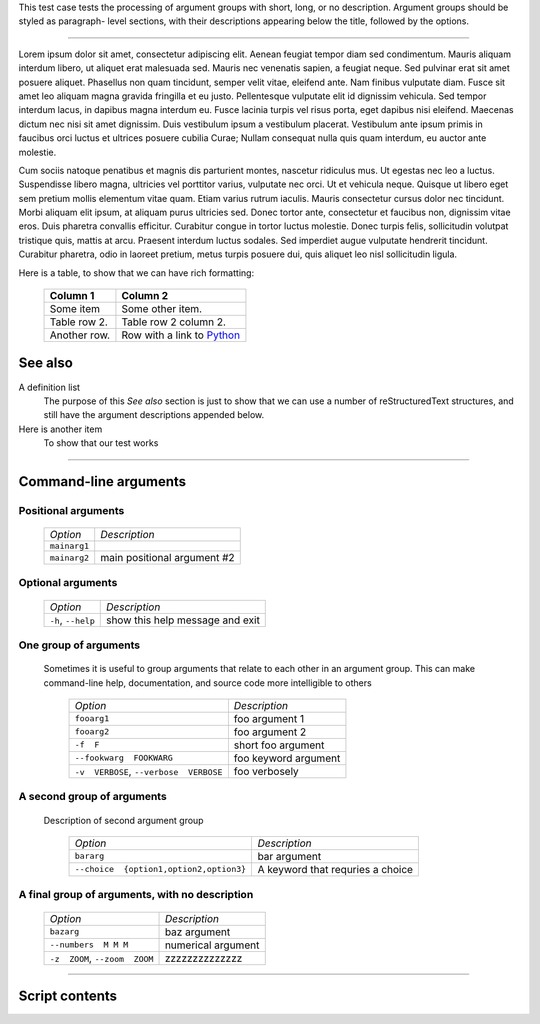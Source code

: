 This test case tests the processing of argument groups with short,
long, or no description. Argument groups should be styled as paragraph-
level sections, with their descriptions appearing below the title,
followed by the options.

-------------------

Lorem ipsum dolor sit amet, consectetur adipiscing elit. Aenean feugiat
tempor diam sed condimentum. Mauris aliquam interdum libero, ut aliquet
erat malesuada sed. Mauris nec venenatis sapien, a feugiat neque. Sed
pulvinar erat sit amet posuere aliquet. Phasellus non quam tincidunt,
semper velit vitae, eleifend ante. Nam finibus vulputate diam. Fusce sit
amet leo aliquam magna gravida fringilla et eu justo. Pellentesque vulputate
elit id dignissim vehicula. Sed tempor interdum lacus, in dapibus magna
interdum eu. Fusce lacinia turpis vel risus porta, eget dapibus nisi
eleifend. Maecenas dictum nec nisi sit amet dignissim. Duis vestibulum
ipsum a vestibulum placerat. Vestibulum ante ipsum primis in faucibus orci
luctus et ultrices posuere cubilia Curae; Nullam consequat nulla quis quam
interdum, eu auctor ante molestie.

Cum sociis natoque penatibus et magnis dis parturient montes, nascetur
ridiculus mus. Ut egestas nec leo a luctus. Suspendisse libero magna,
ultricies vel porttitor varius, vulputate nec orci. Ut et vehicula neque.
Quisque ut libero eget sem pretium mollis elementum vitae quam. Etiam varius
rutrum iaculis. Mauris consectetur cursus dolor nec tincidunt. Morbi aliquam
elit ipsum, at aliquam purus ultricies sed. Donec tortor ante, consectetur
et faucibus non, dignissim vitae eros. Duis pharetra convallis efficitur.
Curabitur congue in tortor luctus molestie. Donec turpis felis, sollicitudin
volutpat tristique quis, mattis at arcu. Praesent interdum luctus sodales.
Sed imperdiet augue vulputate hendrerit tincidunt. Curabitur pharetra, odio
in laoreet pretium, metus turpis posuere dui, quis aliquet leo nisl
sollicitudin ligula.

Here is a table, to show that we can have rich formatting:

    =============  ======================================================
    **Column 1**   **Column 2**
    -------------  ------------------------------------------------------
     Some item     Some other item.

     Table row 2.  Table row 2 column 2.

     Another row.  Row with a link to `Python <https://www.python.org>`_
    =============  ======================================================
 

See also
--------
A definition list
    The purpose of this `See also` section is just to show that we can use
    a number of reStructuredText structures, and still have the argument
    descriptions appended below.

Here is another item
    To show that our test works


------------


Command-line arguments
----------------------

Positional arguments
~~~~~~~~~~~~~~~~~~~~

    ============= ===========================
    *Option*      *Description*
    ------------- ---------------------------
    ``mainarg1``  
    ``mainarg2``  main positional argument #2
    ============= ===========================


Optional arguments
~~~~~~~~~~~~~~~~~~

    =================== ===============================
    *Option*            *Description*
    ------------------- -------------------------------
    ``-h``, ``--help``  show this help message and exit
    =================== ===============================


One group of arguments
~~~~~~~~~~~~~~~~~~~~~~
  Sometimes it is useful to group arguments that relate to each other in an
  argument group. This can make command-line help, documentation, and source
  code more intelligible to others

    ======================================== ====================
    *Option*                                 *Description*
    ---------------------------------------- --------------------
    ``fooarg1``                              foo argument 1
    ``fooarg2``                              foo argument 2
    ``-f  F``                                short foo argument
    ``--fookwarg  FOOKWARG``                 foo keyword argument
    ``-v  VERBOSE``, ``--verbose  VERBOSE``   foo verbosely
    ======================================== ====================


A second group of arguments
~~~~~~~~~~~~~~~~~~~~~~~~~~~
  Description of second argument group

    ======================================== =================================
    *Option*                                 *Description*
    ---------------------------------------- ---------------------------------
    ``bararg``                               bar argument
    ``--choice  {option1,option2,option3}``   A keyword that requries a choice
    ======================================== =================================


A final group of arguments, with no description
~~~~~~~~~~~~~~~~~~~~~~~~~~~~~~~~~~~~~~~~~~~~~~~

    =============================== ==================
    *Option*                        *Description*
    ------------------------------- ------------------
    ``bazarg``                      baz argument
    ``--numbers  M M M``            numerical argument
    ``-z  ZOOM``, ``--zoom  ZOOM``  zzzzzzzzzzzzzz
    =============================== ==================


------------


Script contents
---------------
